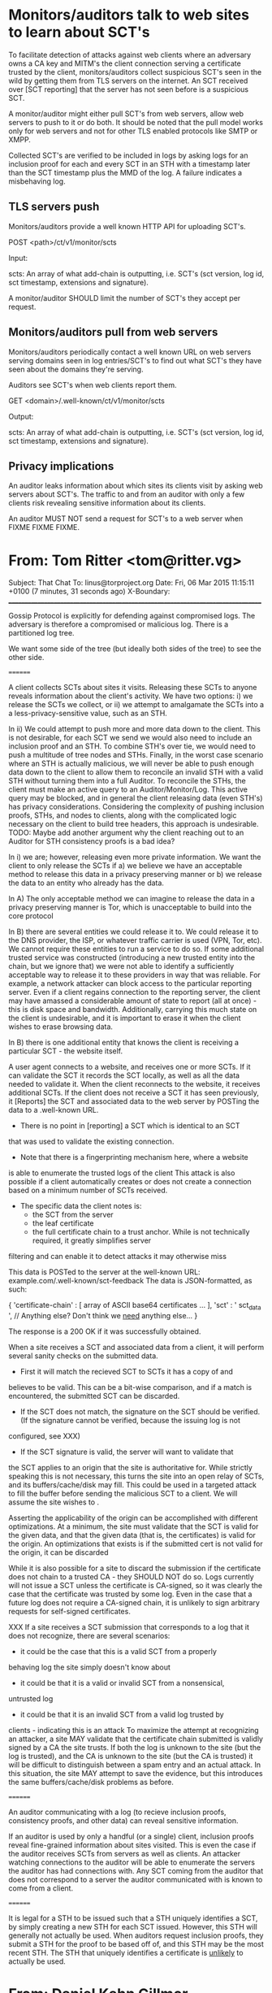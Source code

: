 * Monitors/auditors talk to web sites to learn about SCT's
To facilitate detection of attacks against web clients where an
adversary owns a CA key and MITM's the client connection serving a
certificate trusted by the client, monitors/auditors collect
suspicious SCT's seen in the wild by getting them from TLS servers on
the internet. An SCT received over [SCT reporting] that the server has
not seen before is a suspicious SCT.

A monitor/auditor might either pull SCT's from web servers, allow web
servers to push to it or do both. It should be noted that the pull
model works only for web servers and not for other TLS enabled
protocols like SMTP or XMPP.

Collected SCT's are verified to be included in logs by asking logs for
an inclusion proof for each and every SCT in an STH with a timestamp
later than the SCT timestamp plus the MMD of the log. A failure
indicates a misbehaving log.

** TLS servers push
Monitors/auditors provide a well known HTTP API for uploading SCT's.

  POST <path>/ct/v1/monitor/scts

  Input:

    scts: An array of what add-chain is outputting, i.e. SCT's (sct
    version, log id, sct timestamp, extensions and signature).

A monitor/auditor SHOULD limit the number of SCT's they accept per
request.

** Monitors/auditors pull from web servers
Monitors/auditors periodically contact a well known URL on web servers
serving domains seen in log entries/SCT's to find out what SCT's they
have seen about the domains they're serving.

Auditors see SCT's when web clients report them.

  GET <domain>/.well-known/ct/v1/monitor/scts

  Output:

    scts: An array of what add-chain is outputting, i.e. SCT's (sct
    version, log id, sct timestamp, extensions and signature).


** Privacy implications
An auditor leaks information about which sites its clients visit by
asking web servers about SCT's. The traffic to and from an auditor
with only a few clients risk revealing sensitive information about its
clients.

An auditor MUST NOT send a request for SCT's to a web server when
FIXME FIXME FIXME.
* From: Tom Ritter <tom@ritter.vg>
Subject: That Chat
To: linus@torproject.org
Date: Fri, 06 Mar 2015 11:15:11 +0100 (7 minutes, 31 seconds ago)
X-Boundary: ________________________________________________________________________________



Gossip Protocol is explicitly for defending against compromised logs.
The adversary is therefore a compromised or malicious log. There is a
partitioned log tree.

We want some side of the tree (but ideally both sides of the tree) to
see the other side.

========

A client collects SCTs about sites it visits.  Releasing these SCTs to
anyone reveals information about the client's activity.  We have two
options: i) we release the SCTs we collect, or ii) we attempt to
amalgamate the SCTs into a a less-privacy-sensitive value, such as an STH.

In ii) We could attempt to push more and more data down to the client.
This is not desirable, for each SCT we send we would also need to
include an inclusion proof and an STH.  To combine STH's over tie, we
would need to push a multitude of tree nodes and STHs.  Finally, in the
worst case scenario where an STH is actually malicious, we will never be
able to push enough data down to the client to allow them to reconcile
an invalid STH with a valid STH without turning them into a full
Auditor.  To reconcile the STHs, the client must make an active query to
an Auditor/Monitor/Log.  This active query may be blocked, and in
general the client releasing data (even STH's) has privacy
considerations.  Considering the complexity of pushing inclusion proofs,
STHs, and nodes to clients, along with the complicated logic necessary
on the client to build tree headers, this approach is undesirable.
TODO: Maybe add another argument why the client reaching out to an
Auditor for STH consistency proofs is a bad idea?

In i) we are; however, releasing even more private information.  We want
the client to only release the SCTs if a) we believe we have an
acceptable method to release this data in a privacy preserving manner or
b) we release the data to an entity who already has the data.

In A) The only acceptable method we can imagine to release the data in a
privacy preserving manner is Tor, which is unacceptable to build into
the core protocol

In B) there are several entities we could release it to.  We could
release it to the DNS provider, the ISP, or whatever traffic carrier is
used (VPN, Tor, etc). We cannot require these entities to run a service
to do so.  If some additional trusted service was constructed
(introducing a new trusted entity into the chain, but we ignore that) we
were not able to identify a sufficiently acceptable way to release it to
these providers in way that was reliable. For example, a network
attacker can block access to the particular reporting server. Even if a
client regains connection to the reporting server, the client may have
amassed a considerable amount of state to report (all at once) - this is
disk space and bandwidth. Additionally, carrying this much state on the
client is undesirable, and it is important to erase it when the client
wishes to erase browsing data.

In B) there is one additional entity that knows the client is receiving
a particular SCT - the website itself.

A user agent connects to a website, and receives one or more SCTs.  If
it can validate the SCT it records the SCT locally, as well as all the
data needed to validate it.  When the client reconnects to the website,
it receives additional SCTs.  If the client does not receive a SCT it
has seen previously, it [Reports] the SCT and associated data to the web
server by POSTing the data to a .well-known URL.
 - There is no point in [reporting] a SCT which is identical to an SCT
that was used to validate the existing connection.
 - Note that there is a fingerprinting mechanism here, where a website
is able to enumerate the trusted logs of the client
   This attack is also possible if a client automatically creates or
does not create a connection based on a minimum
   number of SCTs received.
 - The specific data the client notes is:
   - the SCT from the server
   - the leaf certificate
   - the full certificate chain to a trust anchor.
     While is not technically required, it greatly simplifies server
filtering and can enable it to detect attacks it may otherwise miss

This data is POSTed to the server at the well-known URL:
example.com/.well-known/sct-feedback
The data is JSON-formatted, as such:

{
	'certificate-chain' : [ array of ASCII base64 certificates ... ],
	'sct' : ' sct_data ',
	// Anything else?  Don't think we _need_ anything else...
}

The response is a 200 OK if it was successfully obtained.

When a site receives a SCT and associated data from a client, it will
perform several sanity checks on the submitted data.
 - First it will match the recieved SCT to SCTs it has a copy of and
believes to be valid.
   This can be a bit-wise comparison, and if a match is encountered, the
submitted SCT can be discarded.
 - If the SCT does not match, the signature on the SCT should be verified.
   (If the signature cannot be verified, because the issuing log is not
configured, see XXX)
 - If the SCT signature is valid, the server will want to validate that
the SCT applies to an origin
   that the site is authoritative for.  While strictly speaking this is
not necessary, this turns the site
   into an open relay of SCTs, and its buffers/cache/disk may fill.
This could be used in a targeted attack
   to fill the buffer before sending the malicious SCT to a client. We
will assume the site wishes to .

   Asserting the applicability of the origin can be accomplished with
different optimizations.
   At a minimum, the site must validate that the SCT is valid for the
given data, and that the given data
   (that is, the certificates) is valid for the origin.
   An optimizations that exists is if the submitted cert is not valid
for the origin, it can be discarded

   While it is also possible for a site to discard the submission if the
certificate does not chain to a
   trusted CA - they SHOULD NOT do so.  Logs currently will not issue a
SCT unless the certificate is
   CA-signed, so it was clearly the case that the certificate was
trusted by some log. Even in the case that
   a future log does not require a CA-signed chain, it is unlikely to
sign arbitrary requests for self-signed
   certificates.

XXX If a site receives a SCT submission that corresponds to a log that
it does not recognize, there are several scenarios:
  - it could be the case that this is a valid SCT from a properly
behaving log the site simply doesn't know about
  - it could be that it is a valid or invalid SCT from a nonsensical,
untrusted log
  - it could be that it is an invalid SCT from a valid log trusted by
clients - indicating this is an attack
To maximize the attempt at recognizing an attacker, a site MAY validate
that the certificate chain submitted is validly
signed by a CA the site trusts.
If both the log is unknown to the site (but the log is trusted), and the
CA is unknown to the site (but the CA is trusted)
it will be difficult to distinguish between a spam entry and an actual
attack.
In this situation, the site MAY attempt to save the evidence, but this
introduces the same buffers/cache/disk
problems as before.

========

An auditor communicating with a log (to recieve inclusion proofs,
consistency proofs, and other data) can reveal sensitive information.

If an auditor is used by only a handful (or a single) client, inclusion
proofs reveal fine-grained information about sites visited.
This is even the case if the auditor receives SCTs from servers as well
as clients.  An attacker watching connections to the auditor will be
able to enumerate the servers the auditor has had connections with.  Any
SCT coming from the auditor that does not correspond to a server the
auditor communicated with is known to come from a client.

========

It is legal for a STH to be issued such that a STH uniquely identifies a
SCT, by simply creating a new STH for each SCT issued.  However,
this STH will generally not actually be used.  When auditors request
inclusion proofs, they submit a STH for the proof to be based off of,
and this STH may be the most recent STH.  The STH that uniquely
identifies a certificate is _unlikely_ to actually be used.

* From: Daniel Kahn Gillmor <dkg@fifthhorseman.net>
Subject: Re: my notes
To: Linus Nordberg <linus@nordberg.se>
Date: Fri, 06 Mar 2015 11:54:14 +0100 (5 minutes, 24 seconds ago)
X-Boundary: ________________________________________________________________________________

Here's the message, Linus:


hi linus and tom--

here's what i wrote up:

Privacy Considerations for CT gossip
====================================

CT deals with public data.  The data itself is not sensitive, but the
relationships and requests between different parties may be sensitive.

The six identified parties in the CT ecosystem are monitors, auditors,
logs, clients, servers, and CAs.  We expect all monitors to act as
auditors, though not all auditors will act as monitors.

However, the existence of relationships between several parties is
itself public information (or should be), and therefore is not
sensitive.  For example, a server operator has a relationship with a
log operator (perhaps indirectly through a CA) which is public by
virtue of the fact that the server publishes an SCT from that log.  CT
is not concerned with hiding this business relationship between the
server and the log.

The most sensitive relationships in the ecosystem (and the one that
these privacy considerations attempt to address most strongly) are the
relationships between clients and servers.  Client-server
relationships can be aggregated into a network graph with potentially
serious implications for correlative de-anonymization of clients and
relationship-mapping or clustering of servers or of clients.

Additionally, customized SCTs can be used to target or de-identify
users: a site can request a custom SCT from a log, and only serve it
to a given user.  Then, when any other colluding parties in the
ecosystem see that specific SCT, they can identify the SCT as coming
From targeted user.  This custom SCT will not show up in the logs (or
be detectable by the monitors) because the logs contain only the
signed information, and not the signature.

Because the client-server relationship is sensitive, gossiping
communications between clients and servers about unrelated SCTs is
risky.

Therefore, a client with an SCT for a given server should transmit
that info in only two channels: to the server associated with the SCT
itself; and to a trusted auditor, if one exists.

Sending the SCT back to the same server leaks no additional
information to the server; it reveals only that the client has seen
the server before.  With the custom SCT approach described above, it
also provides a potential fingerprinting channel.  This channel is no
worse than the channels provided by TLS session tickets, HPKP and HSTS
headers, HTTP Cookies, etc.

User Agents which allow clients to clear history or cookies associated
with an origin should clear stored SCTs associated with the origin as
well.

STHs are only of interest to auditors (and therefore monitors, since
all monitors are auditors); non-auditor clients, servers, and CAs do
not see STHs at all.  Because the STH is requested from the log
independently of any SCT, logs cannot associate a fingerprinted SCT
with an STH.  Custom STHs can be issued by a log attempting to
fingerprint the auditors, but since the auditors can freely gossip
STHs between themselves, the fingerprinting will not be effective.
Since the existence of relationships between auditors and logs, and
between auditors and each other is not sensitive, auditors can gossip
STHs without concern.

Auditors have no need to gossip SCTs among each other, and should not
do so.

Auditors should treat SCTs received from servers and clients as
sensitive data.  In particular, auditors should not immediately demand
inclusion proofs from logs upon receipt of an SCT.  Instead, auditors
should mix traffic from multiple submissions together before demanding
inclusion proofs from the logs.

client->auditor relationship discovery
-------------------------------------

A client who chooses to trust an auditor by submitting SCTs to it
should be aware that the existence of the relationship between client
and auditor can be determined by a colluding log and server.  In this
attack, the site generates a custom certificate, and sends it to the
log, which gives the site a new SCT.  When the client next conects,
the server gives this client (and only this client) the custom cert
and SCT.  The server never sends the custom cert or SCT to any other
than the targeted client.

If the client has a trusted auditor, then it gives the auditor the
SCT.  When the auditor checks the SCT with the (colluding) log, the
log reveals the identity of the client's selected auditor.  This
attack must add a single key to the logs for each client-auditor
mapping.  We think this is an acceptable tradeoff.


          --dkg
 
* Notes about changes 
** in gossip-ct-01
- removing all protocols but HTTPS in order to simplify -- let's come
  back and add more later
- SCT feedback mechanism: clients send SCT's to originating web server
  which shares them with auditors
- stop assuming that clients have STH's
- stop referring to trans-gossip and trans-gossip-transport-https --
  too complicated
- don't use HTTP headers but instead .well-known URL's
** in gossip-transport-https-01
- don't use an http header but instead a .well-known url
  - don't have to convince any http wg
  - not time sensitive
